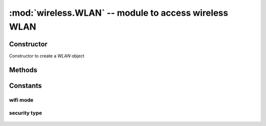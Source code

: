 :mod:`wireless.WLAN` -- module to access wireless WLAN
"""""""""

Constructor
***********
.. class:: wireless.WLAN(mode)
    
   Constructor to create a `WLAN` object

Methods
*******

.. method:: WLAN.scan()
   
   To scan all available networks

   .. code-block:: python

      >>> from wireless import WLAN
      >>> wifi = WLAN(mode=WLAN.STA)
      >>> for i in range(10):
      ...     ap_list = wifi.scan()
      ...     for ap in ap_list:
      ...           print("ssid = %s, bssid = %s, rssi = %d, channel = %d" % (ap.ssid, ap.bssid, ap.rssi, ap.channel))

.. method:: WLAN.connect(ssid, auth=(security_type, password))

   To connect to a WiFi AP. When connection success, return `None`. If connection failed, raise an ecception: OSError

   .. code-block:: python

      >>> from wireless import WLAN
      >>> wifi = WLAN(mode=WLAN.STA)
      >>> try:
      ...     wifi.connect("YOUR_SSID", auth=(WLAN.WPA2_AES_PSK, "YOUR_PASSWORD"))
      ... except OSError as e:
      ...     print("access point auth failed")
      ...     print(e)

.. method:: WLAN.disconnect()

   To disconnect from the WiFi AP

.. method:: WLAN.mac()
   
   To get mac adddress from WiFi SoC, return a string

   .. code-block:: python
      
      >>> from wireless import WLAN
      >>> wifi = WLAN(mode.WLAN.STA)
      >>> wifi.mac()
      '28:c2:dd:dd:42:7d'

.. method:: WLAN.rssi()

   To get current RSSI value, return an int

   .. code-block:: python
      
      >>> from wireless import WLAN
      >>> wifi = WLAN(mode.WLAN.STA)
      >>> wifi.connect("YOUR_SSID", auth=(WLAN.WPA2_AES_PSK, "YOUR_PASSWORD"))
      >>> wifi.rssi()
      -48


Constants
*********

wifi mode
^^^^^^^^^
    .. data:: WLAN.MODE_STA  
    .. data:: WLAN.MODE_AP (not test yet)
    .. data:: WLAN.MODE_STA_AP (not test yet)
    .. data:: WLAN.MODE_PROMISC (not test yet)

security type
^^^^^^^^^^^^^

    .. data:: WLAN.SECURITY_OPEN
    .. data:: WLAN.SECURITY_WEP_PSK
    .. data:: WLAN.SECURITY_WEP_SHARED
    .. data:: WLAN.SECURITY_WPA_TKIP_PSK
    .. data:: WLAN.SECURITY_WPA_AES_PSK
    .. data:: WLAN.SECURITY_WPA2_TKIP_PSK
    .. data:: WLAN.SECURITY_WPA2_AES_PSK
    .. data:: WLAN.SECURITY_WPA_MIXED_PSK
    .. data:: WLAN.SECURITY_WPA_WPA2_MIXED
    .. data:: WLAN.SECURITY_WPS_OPEN
    .. data:: WLAN.SECURITY_WPS_SECURE
